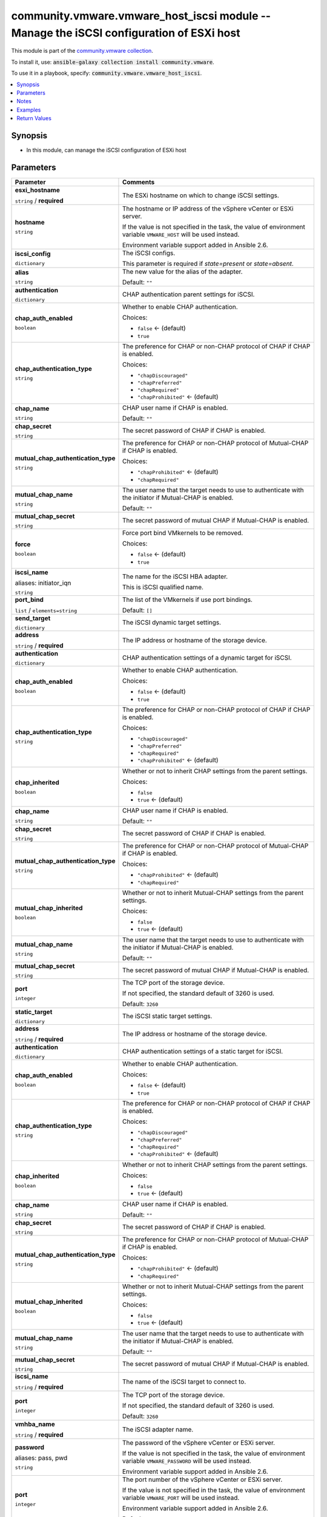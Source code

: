

community.vmware.vmware_host_iscsi module -- Manage the iSCSI configuration of ESXi host
++++++++++++++++++++++++++++++++++++++++++++++++++++++++++++++++++++++++++++++++++++++++

This module is part of the `community.vmware collection <https://galaxy.ansible.com/community/vmware>`_.

To install it, use: :code:`ansible-galaxy collection install community.vmware`.

To use it in a playbook, specify: :code:`community.vmware.vmware_host_iscsi`.


.. contents::
   :local:
   :depth: 1


Synopsis
--------

- In this module, can manage the iSCSI configuration of ESXi host








Parameters
----------

.. list-table::
  :widths: auto
  :header-rows: 1

  * - Parameter
    - Comments

  * - .. raw:: html

        <div style="display: flex;"><div style="flex: 1 0 auto; white-space: nowrap; margin-left: 0.25em;">

      .. _parameter-esxi_hostname:

      **esxi_hostname**

      :literal:`string` / :strong:`required`

      .. raw:: html

        </div></div>

    - 
      The ESXi hostname on which to change iSCSI settings.



  * - .. raw:: html

        <div style="display: flex;"><div style="flex: 1 0 auto; white-space: nowrap; margin-left: 0.25em;">

      .. _parameter-hostname:

      **hostname**

      :literal:`string`

      .. raw:: html

        </div></div>

    - 
      The hostname or IP address of the vSphere vCenter or ESXi server.

      If the value is not specified in the task, the value of environment variable \ :literal:`VMWARE\_HOST`\  will be used instead.

      Environment variable support added in Ansible 2.6.



  * - .. raw:: html

        <div style="display: flex;"><div style="flex: 1 0 auto; white-space: nowrap; margin-left: 0.25em;">

      .. _parameter-iscsi_config:

      **iscsi_config**

      :literal:`dictionary`

      .. raw:: html

        </div></div>

    - 
      The iSCSI configs.

      This parameter is required if \ :emphasis:`state=present`\  or \ :emphasis:`state=absent`\ .


    
  * - .. raw:: html

        <div style="display: flex;"><div style="margin-left: 2em; border-right: 1px solid #000000;"></div><div style="flex: 1 0 auto; white-space: nowrap; margin-left: 0.25em;">

      .. _parameter-iscsi_config/alias:

      **alias**

      :literal:`string`

      .. raw:: html

        </div></div>

    - 
      The new value for the alias of the adapter.


      Default: :literal:`""`


  * - .. raw:: html

        <div style="display: flex;"><div style="margin-left: 2em; border-right: 1px solid #000000;"></div><div style="flex: 1 0 auto; white-space: nowrap; margin-left: 0.25em;">

      .. _parameter-iscsi_config/authentication:

      **authentication**

      :literal:`dictionary`

      .. raw:: html

        </div></div>

    - 
      CHAP authentication parent settings for iSCSI.


    
  * - .. raw:: html

        <div style="display: flex;"><div style="margin-left: 2em; border-right: 1px solid #000000;"></div><div style="margin-left: 2em; border-right: 1px solid #000000;"></div><div style="flex: 1 0 auto; white-space: nowrap; margin-left: 0.25em;">

      .. _parameter-iscsi_config/authentication/chap_auth_enabled:

      **chap_auth_enabled**

      :literal:`boolean`

      .. raw:: html

        </div></div>

    - 
      Whether to enable CHAP authentication.


      Choices:

      - :literal:`false` ← (default)
      - :literal:`true`



  * - .. raw:: html

        <div style="display: flex;"><div style="margin-left: 2em; border-right: 1px solid #000000;"></div><div style="margin-left: 2em; border-right: 1px solid #000000;"></div><div style="flex: 1 0 auto; white-space: nowrap; margin-left: 0.25em;">

      .. _parameter-iscsi_config/authentication/chap_authentication_type:

      **chap_authentication_type**

      :literal:`string`

      .. raw:: html

        </div></div>

    - 
      The preference for CHAP or non-CHAP protocol of CHAP if CHAP is enabled.


      Choices:

      - :literal:`"chapDiscouraged"`
      - :literal:`"chapPreferred"`
      - :literal:`"chapRequired"`
      - :literal:`"chapProhibited"` ← (default)



  * - .. raw:: html

        <div style="display: flex;"><div style="margin-left: 2em; border-right: 1px solid #000000;"></div><div style="margin-left: 2em; border-right: 1px solid #000000;"></div><div style="flex: 1 0 auto; white-space: nowrap; margin-left: 0.25em;">

      .. _parameter-iscsi_config/authentication/chap_name:

      **chap_name**

      :literal:`string`

      .. raw:: html

        </div></div>

    - 
      CHAP user name if CHAP is enabled.


      Default: :literal:`""`


  * - .. raw:: html

        <div style="display: flex;"><div style="margin-left: 2em; border-right: 1px solid #000000;"></div><div style="margin-left: 2em; border-right: 1px solid #000000;"></div><div style="flex: 1 0 auto; white-space: nowrap; margin-left: 0.25em;">

      .. _parameter-iscsi_config/authentication/chap_secret:

      **chap_secret**

      :literal:`string`

      .. raw:: html

        </div></div>

    - 
      The secret password of CHAP if CHAP is enabled.



  * - .. raw:: html

        <div style="display: flex;"><div style="margin-left: 2em; border-right: 1px solid #000000;"></div><div style="margin-left: 2em; border-right: 1px solid #000000;"></div><div style="flex: 1 0 auto; white-space: nowrap; margin-left: 0.25em;">

      .. _parameter-iscsi_config/authentication/mutual_chap_authentication_type:

      **mutual_chap_authentication_type**

      :literal:`string`

      .. raw:: html

        </div></div>

    - 
      The preference for CHAP or non-CHAP protocol of Mutual-CHAP if CHAP is enabled.


      Choices:

      - :literal:`"chapProhibited"` ← (default)
      - :literal:`"chapRequired"`



  * - .. raw:: html

        <div style="display: flex;"><div style="margin-left: 2em; border-right: 1px solid #000000;"></div><div style="margin-left: 2em; border-right: 1px solid #000000;"></div><div style="flex: 1 0 auto; white-space: nowrap; margin-left: 0.25em;">

      .. _parameter-iscsi_config/authentication/mutual_chap_name:

      **mutual_chap_name**

      :literal:`string`

      .. raw:: html

        </div></div>

    - 
      The user name that the target needs to use to authenticate with the initiator if Mutual-CHAP is enabled.


      Default: :literal:`""`


  * - .. raw:: html

        <div style="display: flex;"><div style="margin-left: 2em; border-right: 1px solid #000000;"></div><div style="margin-left: 2em; border-right: 1px solid #000000;"></div><div style="flex: 1 0 auto; white-space: nowrap; margin-left: 0.25em;">

      .. _parameter-iscsi_config/authentication/mutual_chap_secret:

      **mutual_chap_secret**

      :literal:`string`

      .. raw:: html

        </div></div>

    - 
      The secret password of mutual CHAP if Mutual-CHAP is enabled.




  * - .. raw:: html

        <div style="display: flex;"><div style="margin-left: 2em; border-right: 1px solid #000000;"></div><div style="flex: 1 0 auto; white-space: nowrap; margin-left: 0.25em;">

      .. _parameter-iscsi_config/force:

      **force**

      :literal:`boolean`

      .. raw:: html

        </div></div>

    - 
      Force port bind VMkernels to be removed.


      Choices:

      - :literal:`false` ← (default)
      - :literal:`true`



  * - .. raw:: html

        <div style="display: flex;"><div style="margin-left: 2em; border-right: 1px solid #000000;"></div><div style="flex: 1 0 auto; white-space: nowrap; margin-left: 0.25em;">

      .. _parameter-iscsi_config/initiator_iqn:
      .. _parameter-iscsi_config/iscsi_name:

      **iscsi_name**

      aliases: initiator_iqn

      :literal:`string`

      .. raw:: html

        </div></div>

    - 
      The name for the iSCSI HBA adapter.

      This is iSCSI qualified name.



  * - .. raw:: html

        <div style="display: flex;"><div style="margin-left: 2em; border-right: 1px solid #000000;"></div><div style="flex: 1 0 auto; white-space: nowrap; margin-left: 0.25em;">

      .. _parameter-iscsi_config/port_bind:

      **port_bind**

      :literal:`list` / :literal:`elements=string`

      .. raw:: html

        </div></div>

    - 
      The list of the VMkernels if use port bindings.


      Default: :literal:`[]`


  * - .. raw:: html

        <div style="display: flex;"><div style="margin-left: 2em; border-right: 1px solid #000000;"></div><div style="flex: 1 0 auto; white-space: nowrap; margin-left: 0.25em;">

      .. _parameter-iscsi_config/send_target:

      **send_target**

      :literal:`dictionary`

      .. raw:: html

        </div></div>

    - 
      The iSCSI dynamic target settings.


    
  * - .. raw:: html

        <div style="display: flex;"><div style="margin-left: 2em; border-right: 1px solid #000000;"></div><div style="margin-left: 2em; border-right: 1px solid #000000;"></div><div style="flex: 1 0 auto; white-space: nowrap; margin-left: 0.25em;">

      .. _parameter-iscsi_config/send_target/address:

      **address**

      :literal:`string` / :strong:`required`

      .. raw:: html

        </div></div>

    - 
      The IP address or hostname of the storage device.



  * - .. raw:: html

        <div style="display: flex;"><div style="margin-left: 2em; border-right: 1px solid #000000;"></div><div style="margin-left: 2em; border-right: 1px solid #000000;"></div><div style="flex: 1 0 auto; white-space: nowrap; margin-left: 0.25em;">

      .. _parameter-iscsi_config/send_target/authentication:

      **authentication**

      :literal:`dictionary`

      .. raw:: html

        </div></div>

    - 
      CHAP authentication settings of a dynamic target for iSCSI.


    
  * - .. raw:: html

        <div style="display: flex;"><div style="margin-left: 2em; border-right: 1px solid #000000;"></div><div style="margin-left: 2em; border-right: 1px solid #000000;"></div><div style="margin-left: 2em; border-right: 1px solid #000000;"></div><div style="flex: 1 0 auto; white-space: nowrap; margin-left: 0.25em;">

      .. _parameter-iscsi_config/send_target/authentication/chap_auth_enabled:

      **chap_auth_enabled**

      :literal:`boolean`

      .. raw:: html

        </div></div>

    - 
      Whether to enable CHAP authentication.


      Choices:

      - :literal:`false` ← (default)
      - :literal:`true`



  * - .. raw:: html

        <div style="display: flex;"><div style="margin-left: 2em; border-right: 1px solid #000000;"></div><div style="margin-left: 2em; border-right: 1px solid #000000;"></div><div style="margin-left: 2em; border-right: 1px solid #000000;"></div><div style="flex: 1 0 auto; white-space: nowrap; margin-left: 0.25em;">

      .. _parameter-iscsi_config/send_target/authentication/chap_authentication_type:

      **chap_authentication_type**

      :literal:`string`

      .. raw:: html

        </div></div>

    - 
      The preference for CHAP or non-CHAP protocol of CHAP if CHAP is enabled.


      Choices:

      - :literal:`"chapDiscouraged"`
      - :literal:`"chapPreferred"`
      - :literal:`"chapRequired"`
      - :literal:`"chapProhibited"` ← (default)



  * - .. raw:: html

        <div style="display: flex;"><div style="margin-left: 2em; border-right: 1px solid #000000;"></div><div style="margin-left: 2em; border-right: 1px solid #000000;"></div><div style="margin-left: 2em; border-right: 1px solid #000000;"></div><div style="flex: 1 0 auto; white-space: nowrap; margin-left: 0.25em;">

      .. _parameter-iscsi_config/send_target/authentication/chap_inherited:

      **chap_inherited**

      :literal:`boolean`

      .. raw:: html

        </div></div>

    - 
      Whether or not to inherit CHAP settings from the parent settings.


      Choices:

      - :literal:`false`
      - :literal:`true` ← (default)



  * - .. raw:: html

        <div style="display: flex;"><div style="margin-left: 2em; border-right: 1px solid #000000;"></div><div style="margin-left: 2em; border-right: 1px solid #000000;"></div><div style="margin-left: 2em; border-right: 1px solid #000000;"></div><div style="flex: 1 0 auto; white-space: nowrap; margin-left: 0.25em;">

      .. _parameter-iscsi_config/send_target/authentication/chap_name:

      **chap_name**

      :literal:`string`

      .. raw:: html

        </div></div>

    - 
      CHAP user name if CHAP is enabled.


      Default: :literal:`""`


  * - .. raw:: html

        <div style="display: flex;"><div style="margin-left: 2em; border-right: 1px solid #000000;"></div><div style="margin-left: 2em; border-right: 1px solid #000000;"></div><div style="margin-left: 2em; border-right: 1px solid #000000;"></div><div style="flex: 1 0 auto; white-space: nowrap; margin-left: 0.25em;">

      .. _parameter-iscsi_config/send_target/authentication/chap_secret:

      **chap_secret**

      :literal:`string`

      .. raw:: html

        </div></div>

    - 
      The secret password of CHAP if CHAP is enabled.



  * - .. raw:: html

        <div style="display: flex;"><div style="margin-left: 2em; border-right: 1px solid #000000;"></div><div style="margin-left: 2em; border-right: 1px solid #000000;"></div><div style="margin-left: 2em; border-right: 1px solid #000000;"></div><div style="flex: 1 0 auto; white-space: nowrap; margin-left: 0.25em;">

      .. _parameter-iscsi_config/send_target/authentication/mutual_chap_authentication_type:

      **mutual_chap_authentication_type**

      :literal:`string`

      .. raw:: html

        </div></div>

    - 
      The preference for CHAP or non-CHAP protocol of Mutual-CHAP if CHAP is enabled.


      Choices:

      - :literal:`"chapProhibited"` ← (default)
      - :literal:`"chapRequired"`



  * - .. raw:: html

        <div style="display: flex;"><div style="margin-left: 2em; border-right: 1px solid #000000;"></div><div style="margin-left: 2em; border-right: 1px solid #000000;"></div><div style="margin-left: 2em; border-right: 1px solid #000000;"></div><div style="flex: 1 0 auto; white-space: nowrap; margin-left: 0.25em;">

      .. _parameter-iscsi_config/send_target/authentication/mutual_chap_inherited:

      **mutual_chap_inherited**

      :literal:`boolean`

      .. raw:: html

        </div></div>

    - 
      Whether or not to inherit Mutual-CHAP settings from the parent settings.


      Choices:

      - :literal:`false`
      - :literal:`true` ← (default)



  * - .. raw:: html

        <div style="display: flex;"><div style="margin-left: 2em; border-right: 1px solid #000000;"></div><div style="margin-left: 2em; border-right: 1px solid #000000;"></div><div style="margin-left: 2em; border-right: 1px solid #000000;"></div><div style="flex: 1 0 auto; white-space: nowrap; margin-left: 0.25em;">

      .. _parameter-iscsi_config/send_target/authentication/mutual_chap_name:

      **mutual_chap_name**

      :literal:`string`

      .. raw:: html

        </div></div>

    - 
      The user name that the target needs to use to authenticate with the initiator if Mutual-CHAP is enabled.


      Default: :literal:`""`


  * - .. raw:: html

        <div style="display: flex;"><div style="margin-left: 2em; border-right: 1px solid #000000;"></div><div style="margin-left: 2em; border-right: 1px solid #000000;"></div><div style="margin-left: 2em; border-right: 1px solid #000000;"></div><div style="flex: 1 0 auto; white-space: nowrap; margin-left: 0.25em;">

      .. _parameter-iscsi_config/send_target/authentication/mutual_chap_secret:

      **mutual_chap_secret**

      :literal:`string`

      .. raw:: html

        </div></div>

    - 
      The secret password of mutual CHAP if Mutual-CHAP is enabled.




  * - .. raw:: html

        <div style="display: flex;"><div style="margin-left: 2em; border-right: 1px solid #000000;"></div><div style="margin-left: 2em; border-right: 1px solid #000000;"></div><div style="flex: 1 0 auto; white-space: nowrap; margin-left: 0.25em;">

      .. _parameter-iscsi_config/send_target/port:

      **port**

      :literal:`integer`

      .. raw:: html

        </div></div>

    - 
      The TCP port of the storage device.

      If not specified, the standard default of 3260 is used.


      Default: :literal:`3260`



  * - .. raw:: html

        <div style="display: flex;"><div style="margin-left: 2em; border-right: 1px solid #000000;"></div><div style="flex: 1 0 auto; white-space: nowrap; margin-left: 0.25em;">

      .. _parameter-iscsi_config/static_target:

      **static_target**

      :literal:`dictionary`

      .. raw:: html

        </div></div>

    - 
      The iSCSI static target settings.


    
  * - .. raw:: html

        <div style="display: flex;"><div style="margin-left: 2em; border-right: 1px solid #000000;"></div><div style="margin-left: 2em; border-right: 1px solid #000000;"></div><div style="flex: 1 0 auto; white-space: nowrap; margin-left: 0.25em;">

      .. _parameter-iscsi_config/static_target/address:

      **address**

      :literal:`string` / :strong:`required`

      .. raw:: html

        </div></div>

    - 
      The IP address or hostname of the storage device.



  * - .. raw:: html

        <div style="display: flex;"><div style="margin-left: 2em; border-right: 1px solid #000000;"></div><div style="margin-left: 2em; border-right: 1px solid #000000;"></div><div style="flex: 1 0 auto; white-space: nowrap; margin-left: 0.25em;">

      .. _parameter-iscsi_config/static_target/authentication:

      **authentication**

      :literal:`dictionary`

      .. raw:: html

        </div></div>

    - 
      CHAP authentication settings of a static target for iSCSI.


    
  * - .. raw:: html

        <div style="display: flex;"><div style="margin-left: 2em; border-right: 1px solid #000000;"></div><div style="margin-left: 2em; border-right: 1px solid #000000;"></div><div style="margin-left: 2em; border-right: 1px solid #000000;"></div><div style="flex: 1 0 auto; white-space: nowrap; margin-left: 0.25em;">

      .. _parameter-iscsi_config/static_target/authentication/chap_auth_enabled:

      **chap_auth_enabled**

      :literal:`boolean`

      .. raw:: html

        </div></div>

    - 
      Whether to enable CHAP authentication.


      Choices:

      - :literal:`false` ← (default)
      - :literal:`true`



  * - .. raw:: html

        <div style="display: flex;"><div style="margin-left: 2em; border-right: 1px solid #000000;"></div><div style="margin-left: 2em; border-right: 1px solid #000000;"></div><div style="margin-left: 2em; border-right: 1px solid #000000;"></div><div style="flex: 1 0 auto; white-space: nowrap; margin-left: 0.25em;">

      .. _parameter-iscsi_config/static_target/authentication/chap_authentication_type:

      **chap_authentication_type**

      :literal:`string`

      .. raw:: html

        </div></div>

    - 
      The preference for CHAP or non-CHAP protocol of CHAP if CHAP is enabled.


      Choices:

      - :literal:`"chapDiscouraged"`
      - :literal:`"chapPreferred"`
      - :literal:`"chapRequired"`
      - :literal:`"chapProhibited"` ← (default)



  * - .. raw:: html

        <div style="display: flex;"><div style="margin-left: 2em; border-right: 1px solid #000000;"></div><div style="margin-left: 2em; border-right: 1px solid #000000;"></div><div style="margin-left: 2em; border-right: 1px solid #000000;"></div><div style="flex: 1 0 auto; white-space: nowrap; margin-left: 0.25em;">

      .. _parameter-iscsi_config/static_target/authentication/chap_inherited:

      **chap_inherited**

      :literal:`boolean`

      .. raw:: html

        </div></div>

    - 
      Whether or not to inherit CHAP settings from the parent settings.


      Choices:

      - :literal:`false`
      - :literal:`true` ← (default)



  * - .. raw:: html

        <div style="display: flex;"><div style="margin-left: 2em; border-right: 1px solid #000000;"></div><div style="margin-left: 2em; border-right: 1px solid #000000;"></div><div style="margin-left: 2em; border-right: 1px solid #000000;"></div><div style="flex: 1 0 auto; white-space: nowrap; margin-left: 0.25em;">

      .. _parameter-iscsi_config/static_target/authentication/chap_name:

      **chap_name**

      :literal:`string`

      .. raw:: html

        </div></div>

    - 
      CHAP user name if CHAP is enabled.


      Default: :literal:`""`


  * - .. raw:: html

        <div style="display: flex;"><div style="margin-left: 2em; border-right: 1px solid #000000;"></div><div style="margin-left: 2em; border-right: 1px solid #000000;"></div><div style="margin-left: 2em; border-right: 1px solid #000000;"></div><div style="flex: 1 0 auto; white-space: nowrap; margin-left: 0.25em;">

      .. _parameter-iscsi_config/static_target/authentication/chap_secret:

      **chap_secret**

      :literal:`string`

      .. raw:: html

        </div></div>

    - 
      The secret password of CHAP if CHAP is enabled.



  * - .. raw:: html

        <div style="display: flex;"><div style="margin-left: 2em; border-right: 1px solid #000000;"></div><div style="margin-left: 2em; border-right: 1px solid #000000;"></div><div style="margin-left: 2em; border-right: 1px solid #000000;"></div><div style="flex: 1 0 auto; white-space: nowrap; margin-left: 0.25em;">

      .. _parameter-iscsi_config/static_target/authentication/mutual_chap_authentication_type:

      **mutual_chap_authentication_type**

      :literal:`string`

      .. raw:: html

        </div></div>

    - 
      The preference for CHAP or non-CHAP protocol of Mutual-CHAP if CHAP is enabled.


      Choices:

      - :literal:`"chapProhibited"` ← (default)
      - :literal:`"chapRequired"`



  * - .. raw:: html

        <div style="display: flex;"><div style="margin-left: 2em; border-right: 1px solid #000000;"></div><div style="margin-left: 2em; border-right: 1px solid #000000;"></div><div style="margin-left: 2em; border-right: 1px solid #000000;"></div><div style="flex: 1 0 auto; white-space: nowrap; margin-left: 0.25em;">

      .. _parameter-iscsi_config/static_target/authentication/mutual_chap_inherited:

      **mutual_chap_inherited**

      :literal:`boolean`

      .. raw:: html

        </div></div>

    - 
      Whether or not to inherit Mutual-CHAP settings from the parent settings.


      Choices:

      - :literal:`false`
      - :literal:`true` ← (default)



  * - .. raw:: html

        <div style="display: flex;"><div style="margin-left: 2em; border-right: 1px solid #000000;"></div><div style="margin-left: 2em; border-right: 1px solid #000000;"></div><div style="margin-left: 2em; border-right: 1px solid #000000;"></div><div style="flex: 1 0 auto; white-space: nowrap; margin-left: 0.25em;">

      .. _parameter-iscsi_config/static_target/authentication/mutual_chap_name:

      **mutual_chap_name**

      :literal:`string`

      .. raw:: html

        </div></div>

    - 
      The user name that the target needs to use to authenticate with the initiator if Mutual-CHAP is enabled.


      Default: :literal:`""`


  * - .. raw:: html

        <div style="display: flex;"><div style="margin-left: 2em; border-right: 1px solid #000000;"></div><div style="margin-left: 2em; border-right: 1px solid #000000;"></div><div style="margin-left: 2em; border-right: 1px solid #000000;"></div><div style="flex: 1 0 auto; white-space: nowrap; margin-left: 0.25em;">

      .. _parameter-iscsi_config/static_target/authentication/mutual_chap_secret:

      **mutual_chap_secret**

      :literal:`string`

      .. raw:: html

        </div></div>

    - 
      The secret password of mutual CHAP if Mutual-CHAP is enabled.




  * - .. raw:: html

        <div style="display: flex;"><div style="margin-left: 2em; border-right: 1px solid #000000;"></div><div style="margin-left: 2em; border-right: 1px solid #000000;"></div><div style="flex: 1 0 auto; white-space: nowrap; margin-left: 0.25em;">

      .. _parameter-iscsi_config/static_target/iscsi_name:

      **iscsi_name**

      :literal:`string` / :strong:`required`

      .. raw:: html

        </div></div>

    - 
      The name of the iSCSI target to connect to.



  * - .. raw:: html

        <div style="display: flex;"><div style="margin-left: 2em; border-right: 1px solid #000000;"></div><div style="margin-left: 2em; border-right: 1px solid #000000;"></div><div style="flex: 1 0 auto; white-space: nowrap; margin-left: 0.25em;">

      .. _parameter-iscsi_config/static_target/port:

      **port**

      :literal:`integer`

      .. raw:: html

        </div></div>

    - 
      The TCP port of the storage device.

      If not specified, the standard default of 3260 is used.


      Default: :literal:`3260`



  * - .. raw:: html

        <div style="display: flex;"><div style="margin-left: 2em; border-right: 1px solid #000000;"></div><div style="flex: 1 0 auto; white-space: nowrap; margin-left: 0.25em;">

      .. _parameter-iscsi_config/vmhba_name:

      **vmhba_name**

      :literal:`string` / :strong:`required`

      .. raw:: html

        </div></div>

    - 
      The iSCSI adapter name.




  * - .. raw:: html

        <div style="display: flex;"><div style="flex: 1 0 auto; white-space: nowrap; margin-left: 0.25em;">

      .. _parameter-pass:
      .. _parameter-password:
      .. _parameter-pwd:

      **password**

      aliases: pass, pwd

      :literal:`string`

      .. raw:: html

        </div></div>

    - 
      The password of the vSphere vCenter or ESXi server.

      If the value is not specified in the task, the value of environment variable \ :literal:`VMWARE\_PASSWORD`\  will be used instead.

      Environment variable support added in Ansible 2.6.



  * - .. raw:: html

        <div style="display: flex;"><div style="flex: 1 0 auto; white-space: nowrap; margin-left: 0.25em;">

      .. _parameter-port:

      **port**

      :literal:`integer`

      .. raw:: html

        </div></div>

    - 
      The port number of the vSphere vCenter or ESXi server.

      If the value is not specified in the task, the value of environment variable \ :literal:`VMWARE\_PORT`\  will be used instead.

      Environment variable support added in Ansible 2.6.


      Default: :literal:`443`


  * - .. raw:: html

        <div style="display: flex;"><div style="flex: 1 0 auto; white-space: nowrap; margin-left: 0.25em;">

      .. _parameter-proxy_host:

      **proxy_host**

      :literal:`string`

      .. raw:: html

        </div></div>

    - 
      Address of a proxy that will receive all HTTPS requests and relay them.

      The format is a hostname or a IP.

      If the value is not specified in the task, the value of environment variable \ :literal:`VMWARE\_PROXY\_HOST`\  will be used instead.

      This feature depends on a version of pyvmomi greater than v6.7.1.2018.12



  * - .. raw:: html

        <div style="display: flex;"><div style="flex: 1 0 auto; white-space: nowrap; margin-left: 0.25em;">

      .. _parameter-proxy_port:

      **proxy_port**

      :literal:`integer`

      .. raw:: html

        </div></div>

    - 
      Port of the HTTP proxy that will receive all HTTPS requests and relay them.

      If the value is not specified in the task, the value of environment variable \ :literal:`VMWARE\_PROXY\_PORT`\  will be used instead.



  * - .. raw:: html

        <div style="display: flex;"><div style="flex: 1 0 auto; white-space: nowrap; margin-left: 0.25em;">

      .. _parameter-state:

      **state**

      :literal:`string`

      .. raw:: html

        </div></div>

    - 
      If set to \ :literal:`present`\ , add the iSCSI target or the bind ports if they are not existing.

      If set to \ :literal:`present`\ , update the iSCSI settings if they already exist and occur change.

      If set to \ :literal:`absent`\ , remove the iSCSI target or the bind ports if they are existing.

      If set to (enabled), enable the iSCSI of ESXi if the iSCSI is disabled.

      If set to (disabled), disable the iSCSI of ESXi if the iSCSI is enabled.


      Choices:

      - :literal:`"present"` ← (default)
      - :literal:`"absent"`
      - :literal:`"enabled"`
      - :literal:`"disabled"`



  * - .. raw:: html

        <div style="display: flex;"><div style="flex: 1 0 auto; white-space: nowrap; margin-left: 0.25em;">

      .. _parameter-admin:
      .. _parameter-user:
      .. _parameter-username:

      **username**

      aliases: admin, user

      :literal:`string`

      .. raw:: html

        </div></div>

    - 
      The username of the vSphere vCenter or ESXi server.

      If the value is not specified in the task, the value of environment variable \ :literal:`VMWARE\_USER`\  will be used instead.

      Environment variable support added in Ansible 2.6.



  * - .. raw:: html

        <div style="display: flex;"><div style="flex: 1 0 auto; white-space: nowrap; margin-left: 0.25em;">

      .. _parameter-validate_certs:

      **validate_certs**

      :literal:`boolean`

      .. raw:: html

        </div></div>

    - 
      Allows connection when SSL certificates are not valid. Set to \ :literal:`false`\  when certificates are not trusted.

      If the value is not specified in the task, the value of environment variable \ :literal:`VMWARE\_VALIDATE\_CERTS`\  will be used instead.

      Environment variable support added in Ansible 2.6.

      If set to \ :literal:`true`\ , please make sure Python \>= 2.7.9 is installed on the given machine.


      Choices:

      - :literal:`false`
      - :literal:`true` ← (default)





Notes
-----

- All modules requires API write access and hence is not supported on a free ESXi license.


Examples
--------

.. code-block:: yaml

    
    - name: Enable iSCSI of ESXi
      community.vmware.vmware_host_iscsi:
        hostname: "{{ vcenter_hostname }}"
        username: "{{ vcenter_username }}"
        password: "{{ vcenter_password }}"
        esxi_hostname: "{{ esxi_hostname }}"
        state: enabled

    - name: Add a dynamic target to iSCSI config of ESXi
      community.vmware.vmware_host_iscsi:
        hostname: "{{ vcenter_hostname }}"
        username: "{{ vcenter_username }}"
        password: "{{ vcenter_password }}"
        esxi_hostname: "{{ esxi_hostname }}"
        iscsi_config:
          vmhba_name: vmhba65
          send_target:
            address: "{{ send_target_address }}"
        state: present

    - name: Add a static target to iSCSI config of ESXi
      community.vmware.vmware_host_iscsi:
        hostname: "{{ vcenter_hostname }}"
        username: "{{ vcenter_username }}"
        password: "{{ vcenter_password }}"
        esxi_hostname: "{{ esxi_hostname }}"
        iscsi_config:
          vmhba_name: vmhba65
          static_target:
            iscsi_name: iqn.2011-08.com.xxxxxxx:as6104t-8c3e9d.target001
            address: "{{ send_target_address }}"
        state: present

    - name: Add VMKernels to iSCSI config of ESXi
      community.vmware.vmware_host_iscsi:
        hostname: "{{ vcenter_hostname }}"
        username: "{{ vcenter_username }}"
        password: "{{ vcenter_password }}"
        esxi_hostname: "{{ esxi_hostname }}"
        iscsi_config:
          vmhba_name: vmhba65
          port_bind:
            - vmk0
            - vmk1
        state: present

    - name: Use CHAP authentication
      community.vmware.vmware_host_iscsi:
        hostname: "{{ vcenter_hostname }}"
        username: "{{ vcenter_username }}"
        password: "{{ vcenter_password }}"
        esxi_hostname: "{{ esxi_hostname }}"
        iscsi_config:
          vmhba_name: vmhba65
          authentication:
            chap_auth_enabled: true
            chap_authentication_type: chapPreferred
            chap_name: chap_user_name
            chap_secret: secret
        state: present

    - name: Remove a dynamic target from iSCSI config of ESXi
      community.vmware.vmware_host_iscsi:
        hostname: "{{ vcenter_hostname }}"
        username: "{{ vcenter_username }}"
        password: "{{ vcenter_password }}"
        esxi_hostname: "{{ esxi_hostname }}"
        iscsi_config:
          vmhba_name: vmhba65
          send_target:
            address: "{{ send_target_address }}"
        state: absent





Return Values
-------------
The following are the fields unique to this module:

.. list-table::
  :widths: auto
  :header-rows: 1

  * - Key
    - Description

  * - .. raw:: html

        <div style="display: flex;"><div style="flex: 1 0 auto; white-space: nowrap; margin-left: 0.25em;">

      .. _return-iscsi_properties:

      **iscsi_properties**

      :literal:`dictionary`

      .. raw:: html

        </div></div>
    - 
      Parameter return when system defaults config is changed.


      Returned: changed

      Sample: :literal:`{"iscsi\_alias": "", "iscsi\_authentication\_properties": {"\_vimtype": "vim.host.InternetScsiHba.AuthenticationProperties", "chapAuthEnabled": false, "chapAuthenticationType": "chapProhibited", "chapInherited": null, "chapName": "", "chapSecret": "XXXXXXXXXXXXXXXXXXXXX", "mutualChapAuthenticationType": "chapProhibited", "mutualChapInherited": null, "mutualChapName": "XXXXXXXXXXXXXXXXXXXXX", "mutualChapSecret": ""}, "iscsi\_enabled": true, "iscsi\_name": "", "iscsi\_send\_targets": [], "iscsi\_static\_targets": [], "port\_bind": [], "vmhba\_name": "vmhba65"}`




Authors
~~~~~~~

- sky-joker (@sky-joker)



Collection links
~~~~~~~~~~~~~~~~

* `Issue Tracker <https://github.com/ansible-collections/community.vmware/issues?q=is%3Aissue+is%3Aopen+sort%3Aupdated-desc>`__
* `Homepage <https://github.com/ansible-collections/community.vmware>`__
* `Repository (Sources) <https://github.com/ansible-collections/community.vmware.git>`__

